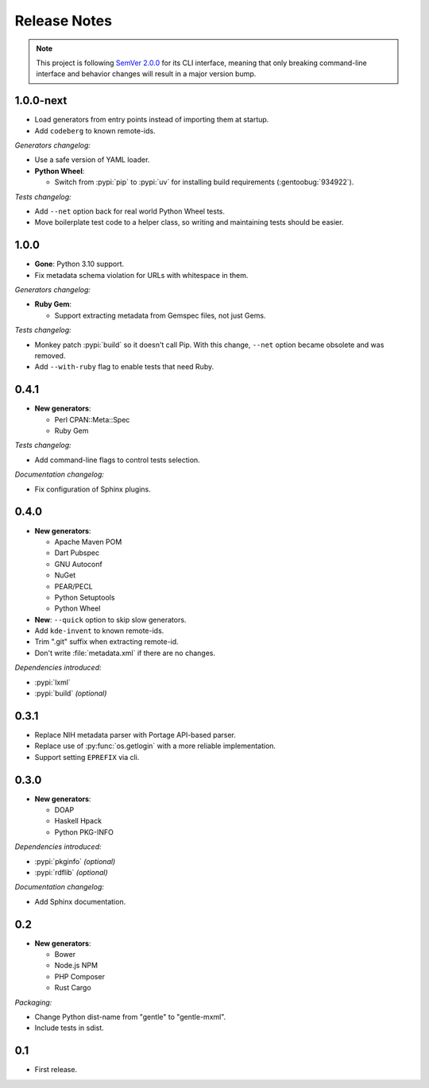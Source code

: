 .. SPDX-FileCopyrightText: 2023-2024 Anna <cyber@sysrq.in>
.. SPDX-License-Identifier: WTFPL
.. No warranty.

Release Notes
=============

.. note::
   This project is following `SemVer 2.0.0 <https://semver.org/spec/v2.0.0.html>`_
   for its CLI interface, meaning that only breaking command-line interface and
   behavior changes will result in a major version bump.

1.0.0-next
----------

- Load generators from entry points instead of importing them at startup.

- Add ``codeberg`` to known remote-ids.

*Generators changelog:*

- Use a safe version of YAML loader.

- **Python Wheel**:

  - Switch from :pypi:`pip` to :pypi:`uv` for installing build requirements
    (:gentoobug:`934922`).

*Tests changelog:*

- Add ``--net`` option back for real world Python Wheel tests.

- Move boilerplate test code to a helper class, so writing and maintaining tests
  should be easier.

1.0.0
-----

- **Gone**: Python 3.10 support.

- Fix metadata schema violation for URLs with whitespace in them.

*Generators changelog:*

- **Ruby Gem**:

  - Support extracting metadata from Gemspec files, not just Gems.

*Tests changelog:*

- Monkey patch :pypi:`build` so it doesn't call Pip. With this change, ``--net``
  option became obsolete and was removed.

- Add ``--with-ruby`` flag to enable tests that need Ruby.

0.4.1
-----

- **New generators**:

  * Perl CPAN::Meta::Spec
  * Ruby Gem

*Tests changelog:*

- Add command-line flags to control tests selection.

*Documentation changelog:*

- Fix configuration of Sphinx plugins.

0.4.0
-----

- **New generators**:

  * Apache Maven POM
  * Dart Pubspec
  * GNU Autoconf
  * NuGet
  * PEAR/PECL
  * Python Setuptools
  * Python Wheel

- **New**: ``--quick`` option to skip slow generators.

- Add ``kde-invent`` to known remote-ids.

- Trim ".git" suffix when extracting remote-id.

- Don't write :file:`metadata.xml` if there are no changes.

*Dependencies introduced:*

* :pypi:`lxml`
* :pypi:`build` *(optional)*

0.3.1
-----

- Replace NIH metadata parser with Portage API-based parser.

- Replace use of :py:func:`os.getlogin` with a more reliable implementation.

- Support setting ``EPREFIX`` via cli.

0.3.0
-----

- **New generators**:

  * DOAP
  * Haskell Hpack
  * Python PKG-INFO

*Dependencies introduced:*

* :pypi:`pkginfo` *(optional)*
* :pypi:`rdflib` *(optional)*

*Documentation changelog:*

- Add Sphinx documentation.

0.2
---

- **New generators**:

  * Bower
  * Node.js NPM
  * PHP Composer
  * Rust Cargo

*Packaging:*

- Change Python dist-name from "gentle" to "gentle-mxml".

- Include tests in sdist.

0.1
---

- First release.
